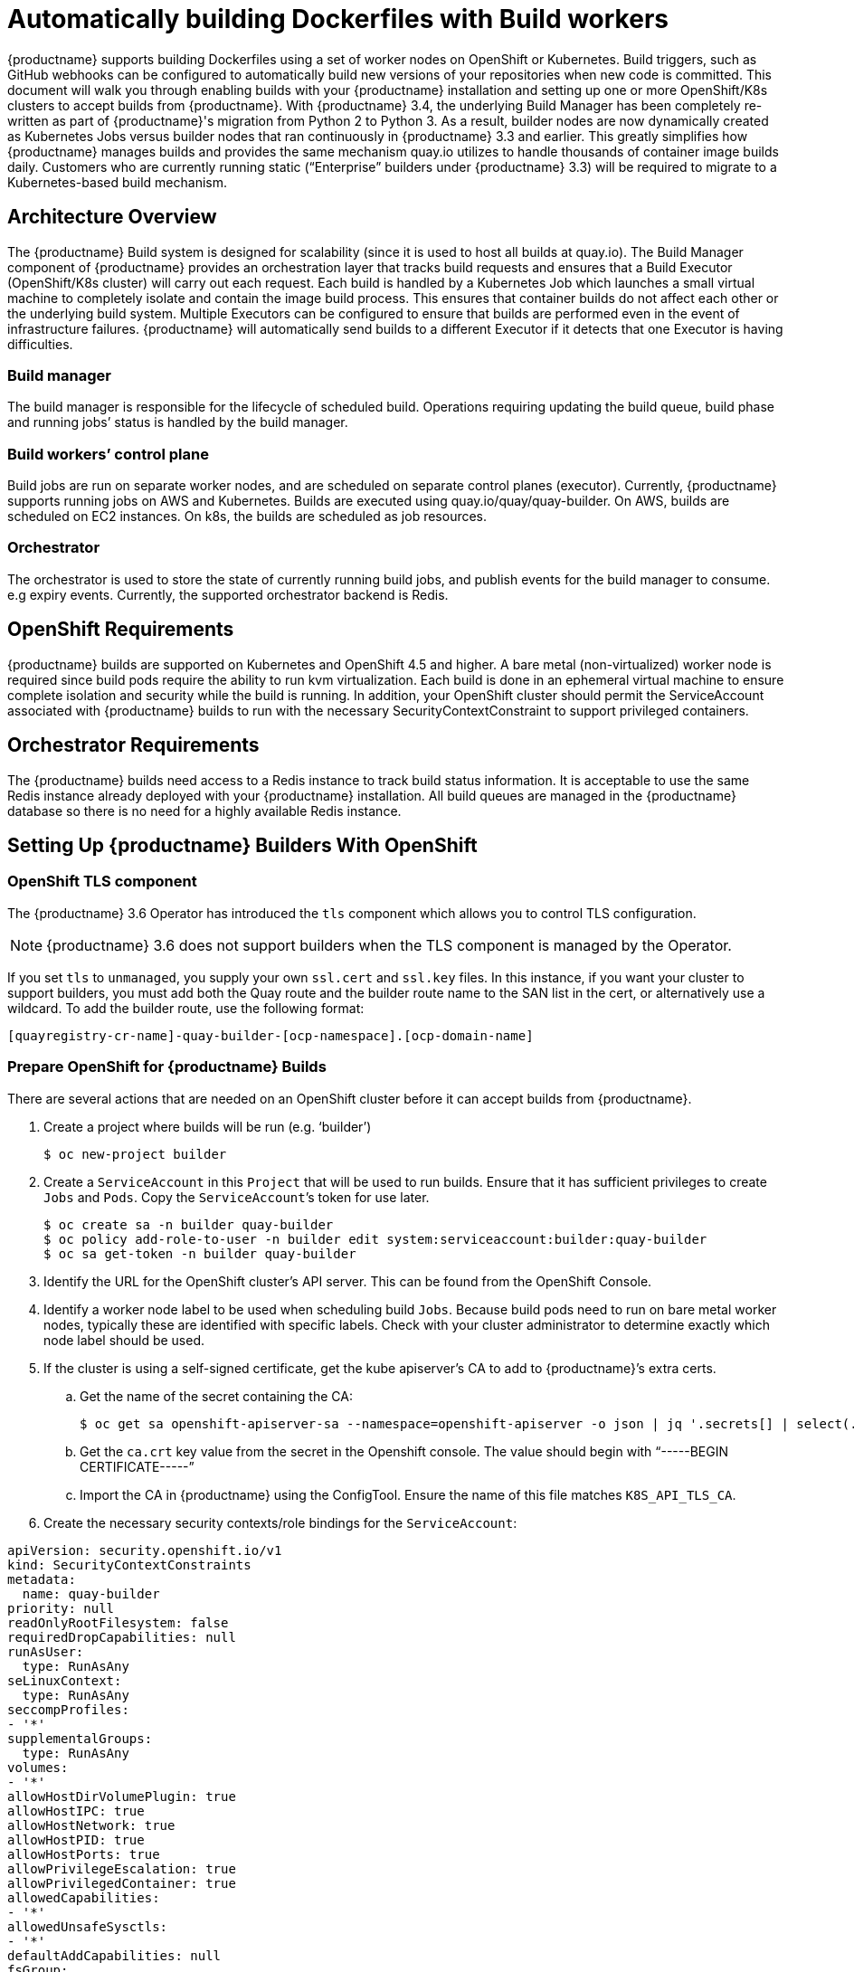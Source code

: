 [[build-support]]
= Automatically building Dockerfiles with Build workers

{productname} supports building Dockerfiles using a set of worker nodes on OpenShift or Kubernetes. Build triggers, such as GitHub webhooks can be configured to automatically build new versions of your repositories when new code is committed. This document will walk you through enabling builds with your {productname} installation and setting up one or more OpenShift/K8s clusters to accept builds from {productname}.
With {productname} 3.4, the underlying Build Manager has been completely re-written as part of {productname}'s migration from Python 2 to Python 3.  As a result, builder nodes are now dynamically created as Kubernetes Jobs versus builder nodes that ran continuously in {productname} 3.3 and earlier.  This greatly simplifies how {productname} manages builds and provides the same mechanism quay.io utilizes to handle thousands of container image builds daily.  Customers who are currently running static (“Enterprise” builders under {productname} 3.3) will be required to migrate to a Kubernetes-based build mechanism.

[[architecture-overview]]
== Architecture Overview
The {productname} Build system is designed for scalability (since it is used to host all builds at quay.io).  The Build Manager component of {productname} provides an orchestration layer that tracks build requests and ensures that a Build Executor (OpenShift/K8s cluster) will carry out each request.  Each build is handled by a Kubernetes Job which launches a small virtual machine to completely isolate and contain the image build process.  This ensures that container builds do not affect each other or the underlying build system.  Multiple Executors can be configured to ensure that builds are performed even in the event of infrastructure failures.  {productname} will automatically send builds to a different Executor if it detects that one Executor is having difficulties.

ifdef::downstream[]
[NOTE]
====
The upstream version of Red Hat Quay provides instructions on how to configure an AWS/EC2 based Executor.  This configuration is not supported for Red Hat Quay customers.
====
endif::downstream[]

=== Build manager
The build manager is responsible for the lifecycle of scheduled build. Operations requiring updating the build queue, build phase and running jobs’ status is handled by the build manager.

=== Build workers’ control plane
Build jobs are run on separate worker nodes, and are scheduled on separate control planes (executor). Currently, {productname} supports running jobs on AWS and Kubernetes. Builds are executed using quay.io/quay/quay-builder. On AWS, builds are scheduled on EC2 instances. On k8s, the builds are scheduled as job resources.

=== Orchestrator
The orchestrator is used to store the state of currently running build jobs, and publish events for the build manager to consume. e.g expiry events. Currently, the supported orchestrator backend is Redis.


[[openshift-requirements]]
== OpenShift Requirements
{productname} builds are supported on Kubernetes and OpenShift 4.5 and higher.  A bare metal (non-virtualized) worker node is required since build pods require the ability to run kvm virtualization.  Each build is done in an ephemeral virtual machine to ensure complete isolation and security while the build is running.  In addition, your OpenShift cluster should permit the ServiceAccount associated with {productname} builds to run with the necessary SecurityContextConstraint to support privileged containers.


[[orchestrator-requirements]]
== Orchestrator Requirements
The {productname} builds need access to a Redis instance to track build status information.  It is acceptable to use the same Redis instance already deployed with your {productname} installation.  All build queues are managed in the {productname} database so there is no need for a highly available Redis instance.



[[setting-up-builders]]
== Setting Up {productname} Builders With OpenShift

=== OpenShift TLS component

The {productname} 3.6 Operator has introduced the `tls` component which allows you to control TLS configuration.

[NOTE]
====
{productname} 3.6 does not support builders when the TLS component is managed by the Operator.
====

If you set `tls` to `unmanaged`, you supply your own `ssl.cert` and `ssl.key` files. In this instance, if you want your cluster to support builders, you must add both the Quay route and the builder route name to the SAN list in the cert, or alternatively use a wildcard.  To add the builder route, use the following format:

[source,bash]
----
[quayregistry-cr-name]-quay-builder-[ocp-namespace].[ocp-domain-name]
----




=== Prepare OpenShift for {productname} Builds
There are several actions that are needed on an OpenShift cluster before it can accept builds from {productname}.

. Create a project where builds will be run (e.g. ‘builder’)
+
```
$ oc new-project builder
```
+
. Create a `ServiceAccount` in this `Project` that will be used to run builds.  Ensure that it has sufficient privileges to create `Jobs` and `Pods`.  Copy the `ServiceAccount`’s token for use later.
+
```
$ oc create sa -n builder quay-builder
$ oc policy add-role-to-user -n builder edit system:serviceaccount:builder:quay-builder
$ oc sa get-token -n builder quay-builder
```
+
. Identify the URL for the OpenShift cluster’s API server.  This can be found from the OpenShift Console.
. Identify a worker node label to be used when scheduling build `Jobs`.  Because build pods need to run on bare metal worker nodes, typically these are identified with specific labels.  Check with your cluster administrator to determine exactly which node label should be used.
. If the cluster is using a self-signed certificate, get the kube apiserver’s CA to add to {productname}’s extra certs.
.. Get the name of the secret containing the CA:
+
```
$ oc get sa openshift-apiserver-sa --namespace=openshift-apiserver -o json | jq '.secrets[] | select(.name | contains("openshift-apiserver-sa-token"))'.name
```
+
.. Get the `ca.crt` key value from the secret in the Openshift console. The value should begin with “-----BEGIN CERTIFICATE-----”
.. Import the CA in {productname} using the ConfigTool. Ensure the name of this file matches `K8S_API_TLS_CA`.
. Create the necessary security contexts/role bindings for the `ServiceAccount`:
[source,yaml]
----
apiVersion: security.openshift.io/v1
kind: SecurityContextConstraints
metadata:
  name: quay-builder
priority: null
readOnlyRootFilesystem: false
requiredDropCapabilities: null
runAsUser:
  type: RunAsAny
seLinuxContext:
  type: RunAsAny
seccompProfiles:
- '*'
supplementalGroups:
  type: RunAsAny
volumes:
- '*'
allowHostDirVolumePlugin: true
allowHostIPC: true
allowHostNetwork: true
allowHostPID: true
allowHostPorts: true
allowPrivilegeEscalation: true
allowPrivilegedContainer: true
allowedCapabilities:
- '*'
allowedUnsafeSysctls:
- '*'
defaultAddCapabilities: null
fsGroup:
  type: RunAsAny
---
apiVersion: rbac.authorization.k8s.io/v1
kind: Role
metadata:
  name: quay-builder-scc
  namespace: builder
rules:
- apiGroups:
  - security.openshift.io
  resourceNames:
  - quay-builder
  resources:
  - securitycontextconstraints
  verbs:
  - use
---
apiVersion: rbac.authorization.k8s.io/v1
kind: RoleBinding
metadata:
  name: quay-builder-scc
  namespace: builder
subjects:
- kind: ServiceAccount
  name: quay-builder
roleRef:
  apiGroup: rbac.authorization.k8s.io
  kind: Role
  name: quay-builder-scc
----

=== Enable Builders and add Build Configuration to {productname}’s Configuration Bundle

. Ensure that you’ve got Builds enabled in your {productname} configuration.
[source,yaml]
----
FEATURE_BUILD_SUPPORT: True
----
. Add the following to your {productname} configuration bundle, replacing each value with a value specific to your installation.

[NOTE]
====
Currently only the Build feature itself can be enabled via the {productname} Config Tool.  The actual configuration of the Build Manager and Executors must be done manually in the config.yaml file.
====
[source,yaml]
----
BUILD_MANAGER:
- ephemeral
- ALLOWED_WORKER_COUNT: 1
  ORCHESTRATOR_PREFIX: buildman/production/
  ORCHESTRATOR:
    REDIS_HOST: quay-redis-host
    REDIS_PASSWORD: quay-redis-password
    REDIS_SSL: true
    REDIS_SKIP_KEYSPACE_EVENT_SETUP: false
  EXECUTORS:
  - EXECUTOR: kubernetes
    BUILDER_NAMESPACE: builder
    K8S_API_SERVER: api.openshift.somehost.org:6443
    K8S_API_TLS_CA: /conf/stack/extra_ca_certs/build_cluster.crt
    VOLUME_SIZE: 8G
    KUBERNETES_DISTRIBUTION: openshift
    CONTAINER_MEMORY_LIMITS: 5120Mi
    CONTAINER_CPU_LIMITS: 1000m
    CONTAINER_MEMORY_REQUEST: 3968Mi
    CONTAINER_CPU_REQUEST: 500m
    NODE_SELECTOR_LABEL_KEY: beta.kubernetes.io/instance-type
    NODE_SELECTOR_LABEL_VALUE: n1-standard-4
    CONTAINER_RUNTIME: podman
    SERVICE_ACCOUNT_NAME: *****
    SERVICE_ACCOUNT_TOKEN: *****
    QUAY_USERNAME: quay-username
    QUAY_PASSWORD: quay-password
    WORKER_IMAGE: <registry>/quay-quay-builder
    WORKER_TAG: some_tag
    BUILDER_VM_CONTAINER_IMAGE: <registry>/quay-quay-builder-qemu-rhcos:v3.4.0
    SETUP_TIME: 180
    MINIMUM_RETRY_THRESHOLD: 0
    SSH_AUTHORIZED_KEYS:
    - ssh-rsa 12345 someuser@email.com
    - ssh-rsa 67890 someuser2@email.com
----

Each configuration field is explained below.

ALLOWED_WORKER_COUNT:: Defines how many Build Workers are instantiated per {productname} Pod.  Typically this is ‘1’.
ORCHESTRATOR_PREFIX:: Defines a unique prefix to be added to all Redis keys (useful to isolate Orchestrator values from other Redis keys).
REDIS_HOST:: Hostname for your Redis service.
REDIS_PASSWORD:: Password to authenticate into your Redis service.
REDIS_SSL:: Defines whether or not your Redis connection uses SSL.
REDIS_SKIP_KEYSPACE_EVENT_SETUP:: By default, {productname} does not set up the keyspace events required for key events at runtime. To do so, set REDIS_SKIP_KEYSPACE_EVENT_SETUP to `false`.
EXECUTOR:: Starts a definition of an Executor of this type.  Valid values are ‘kubernetes’ and ‘ec2’
BUILDER_NAMESPACE:: Kubernetes namespace where {productname} builds will take place
K8S_API_SERVER:: Hostname for API Server of OpenShift cluster where builds will take place
K8S_API_TLS_CA:: The filepath in the `Quay` container of the build cluster's CA certificate for the Quay app to trust when making API calls.
KUBERNETES_DISTRIBUTION:: Indicates which type of Kubernetes is being used.  Valid values are ‘openshift’ and ‘k8s’.
CONTAINER_*:: Define the resource requests and limits for each build pod.
NODE_SELECTOR_*:: Defines the node selector label name/value pair where build Pods should be scheduled.
CONTAINER_RUNTIME:: Specifies whether the builder should run `docker` or `podman`.  Customers using Red Hat’s `quay-builder` image should set this to `podman`.
SERVICE_ACCOUNT_NAME/SERVICE_ACCOUNT_TOKEN:: Defines the Service Account name/token that will be used by build Pods.
QUAY_USERNAME/QUAY_PASSWORD:: Defines the registry credentials needed to pull the {productname} build worker image that is specified in the WORKER_IMAGE field.
ifdef::upstream[]
This is useful if pulling a non-public quay-builder image from quay.io.
endif::upstream[]
ifdef::downstream[]
Customers should provide a Red Hat Service Account credential as defined in the section "Creating Registry Service Accounts" against registry.redhat.io in the article at https://access.redhat.com/RegistryAuthentication.
endif::downstream[]
WORKER_IMAGE:: Image reference for the {productname} builder image.
ifdef::upstream[]
quay.io/quay/quay-builder
endif::upstream[]
ifdef::downstream[]
registry.redhat.io/quay/quay-builder
endif::downstream[]
WORKER_TAG:: Tag for the builder image desired.
ifdef::upstream[]
Typically this is latest.
endif::upstream[]
ifdef::downstream[]
The latest version is v3.4.0.
endif::downstream[]
BUILDER_VM_CONTAINER_IMAGE:: The full reference to the container image holding the internal VM needed to run each {productname} build
ifdef::upstream[]
(`quay.io/quay/quay-builder-qemu-fedoracoreos:latest`).
endif::upstream[]
ifdef::downstream[]
(`registry.redhat.io/quay/quay-builder-qemu-rhcos:v3.4.0`).
endif::downstream[]
SETUP_TIME:: Specifies the number of seconds at which a build times out if it has not yet registered itself with the Build Manager (default is 500 seconds).  Builds that time out are attempted to be restarted three times.  If the build does not register itself after three attempts it is considered failed.
MINIMUM_RETRY_THRESHOLD:: This setting is used with multiple Executors; it indicates how many retries are attempted to start a build before a different Executor is chosen.  Setting to 0 means there are no restrictions on how many tries the build job needs to have.  This value should be kept intentionally small (three or less) to ensure failovers happen quickly in the event of infrastructure failures.
E.g Kubernetes is set as the first executor and EC2 as the second executor. If we want the last attempt to run a job to always be executed on EC2 and not Kubernetes, we would set the Kubernetes executor’s `MINIMUM_RETRY_THRESHOLD` to 1 and EC2’s `MINIMUM_RETRY_THRESHOLD` to 0 (defaults to 0 if not set).
In this case, kubernetes’ `MINIMUM_RETRY_THRESHOLD` > retries_remaining(1) would evaluate to False, thus falling back to the second executor configured
SSH_AUTHORIZED_KEYS:: List of ssh keys to bootstrap in the ignition config. This allows other keys to be used to ssh into the EC2 instance or QEMU VM

ifdef::upstream[]
== Setting Up {productname} Builders with AWS
In addition to OpenShift, {productname} can also be configured to use AWS EC2 instances as build worker nodes.  This is useful for situations where you may want to have EC2 based builds available as a backup solution in the event your OpenShift build workers are overloaded or unavailable.

The setup steps are identical to OpenShift based builds with the following changes in your {productname} configuration bundle.

[source,yaml]
----
  EXECUTORS:
    - EXECUTOR: ec2
      QUAY_USERNAME: quayusertopullworker
      QUAY_PASSWORD: quaypass
      WORKER_IMAGE: quay.io/quay/quay-builder
      WORKER_TAG: latest
      EC2_REGION: us-east-1
      COREOS_AMI: ami-02545325b519192df # Fedora CoreOS
      AWS_ACCESS_KEY: *****
      AWS_SECRET_KEY: *****
      EC2_INSTANCE_TYPE: t2.large
      EC2_VPC_SUBNET_ID: subnet-somesubnet
      EC2_SECURITY_GROUP_IDS:
      - sg-somesg
      EC2_KEY_NAME: Some key
      BLOCK_DEVICE_SIZE: 58
      SSH_AUTHORIZED_KEYS:
      - ssh-rsa 12345 someuser@email.com
      - ssh-rsa 67890 someuser2@email.com
----

COREOS_AMI:: Specifies an AMI name where builds will be run.  Unlike the OpenShift based builds, these container builds are done directly within an ephemeral EC2 instance.  This AMI must utilize ignition and contain a docker.  The AMI shown in this example is used by quay.io for its build system.

[NOTE]
====
AWS builds are not supported by Red Hat and are currently provided as an upstream feature only.
====

endif::upstream[]

== OpenShift Routes Limitation

[NOTE]
====
This section only applies if you are using the Quay Operator on OpenShift with managed `route` component.
====

Due to a limitation of OpenShift `Routes` to only be able to serve traffic to a single port, additional steps are required to set up builds. Ensure that your `kubectl` or `oc` CLI tool is configured to work with the cluster where the Quay Operator is installed and that your `QuayRegistry` exists (not necessarily the same as the bare metal cluster where your builders run).

* Ensure that HTTP/2 ingress is enabled on the OpenShift cluster by following link:https://docs.openshift.com/container-platform/4.5/networking/ingress-operator.html#nw-http2-haproxy_configuring-ingress[these steps].

* The Quay Operator will create a `Route` which directs gRPC traffic to the build manager server running inside the existing Quay pod(s). If you want to use a custom hostname (such as a subdomain like `builder.registry.example.com`), ensure that you create a CNAME record with your DNS provider which points to the `status.ingress[0].host` of the created `Route`:
+
----
$ kubectl get -n <namespace> route <quayregistry-name>-quay-builder -o jsonpath={.status.ingress[0].host}
----

* Using the OpenShift UI or CLI, update the `Secret` referenced by `spec.configBundleSecret` of the `QuayRegistry` with the build cluster CA certificate (name the key `extra_ca_cert_build_cluster.cert`), and update the `config.yaml` entry with the correct values referenced in the builder config above (depending on your build executor) along with the `BUILDMAN_HOSTNAME` field:
+
[source,yaml]
----
BUILDMAN_HOSTNAME: <build-manager-hostname>
BUILD_MANAGER:
- ephemeral
- ALLOWED_WORKER_COUNT: 1
  ORCHESTRATOR_PREFIX: buildman/production/
  ORCHESTRATOR:
    REDIS_HOST: quay-redis-host
    REDIS_PASSWORD: quay-redis-password
    REDIS_SSL: true
    REDIS_SKIP_KEYSPACE_EVENT_SETUP: false
  EXECUTORS:
  - EXECUTOR: kubernetes
    BUILDER_NAMESPACE: builder
    ...
----

The extra configuration field is explained below:

BUILDMAN_HOSTNAME:: The externally accessible server hostname which the build jobs use to communicate back to the build manager. Default is the same as `SERVER_HOSTNAME`. For OpenShift `Route`, it is either `status.ingress[0].host` or the CNAME entry if using a custom hostname. `BUILDMAN_HOSTNAME` **needs** to include the port number, e.g `somehost:443` for Openshift Route, as the gRPC client used to communicate with the build manager does not infer any port if omitted.

== Troubleshooting Builds
The builder instances started by the build manager are ephemeral. This means that they will either get shut down by {productname}} on timeouts/failure or garbage collected by the control plane (EC2/K8s). This means that in order to get the builder logs, one needs to do so **while** the builds are running.

=== DEBUG config flag
A DEBUG flag can be set in order to prevent the builder instances from getting cleaned up after completion/failure. To do so, in the desired executor configuration, set DEBUG to true. For example:

[source,yaml]
----
  EXECUTORS:
    - EXECUTOR: ec2
      DEBUG: true
      ...
    - EXECUTOR: kubernetes
      DEBUG: true
      ...
----

When set to true, DEBUG will prevent the build nodes from shutting down after the quay-builder service is done or fails, and will prevent the build manager from cleaning up the instances (terminating EC2 instances or deleting k8s jobs).
This will allow debugging builder node issues, and **should not** be set in a production environment. The lifetime service will still exist. i.e The instance will still shutdown after approximately 2 hours (EC2 instances will terminate, k8s jobs will complete)
Setting DEBUG will also affect ALLOWED_WORKER_COUNT, as the unterminated instances/jobs will still count towards the total number of running workers. This means the existing builder workers will need to manually be deleted if ALLOWED_WORKER_COUNT is reached to be able to schedule new builds.

Use the followings steps:

ifdef::upstream[]
=== EC2
. Start a build in {productname}
. In the EC2 console, identify the instance started for the build. Build instances are named “Quay Ephemeral Builder” with Tag {“BuildUUID”: <uuid>}
. Using the SSH key set by EC2_KEY_NAME, login to the builder instance with:
+
```
$ ssh -i /path/to/ssh/key/in/ec2/or/config/id_rsa core@<instance-ip>
```
+
. Get the quay-builder service logs:
+
```
$ systemctl status quay-builder
$ journalctl -f -u quay-builder
```


=== OpenShift/K8S
endif::upstream[]

. The guest VM forwards its SSH port (22) to its host’s (the pod) port 2222. Port forward the builder pod’s port 2222 to a port on localhost. e.g
+
```
$ kubectl port-forward <builder pod> 9999:2222
```
+
. SSH into the VM running inside the container using a key set from SSH_AUTHORIZED_KEYS:
+
```
$ ssh -i /path/to/ssh/key/set/in/ssh_authorized_keys -p 9999 core@localhost
```
+
. Get the quay-builder service logs:
+
```
$ systemctl status quay-builder
$ journalctl -f -u quay-builder
```
+
* Step 2-3 can also be done in a single SSH command:
+
```
$ ssh -i /path/to/ssh/key/set/in/ssh_authorized_keys -p 9999 core@localhost ‘systemctl status quay-builder’
$ ssh -i /path/to/ssh/key/set/in/ssh_authorized_keys -p 9999 core@localhost ‘journalctl -f -u quay-builder’
```


[[set-up-github-build]]
== Setting up GitHub builds (optional)
If your organization plans to have builds be conducted via pushes to GitHub
(or GitHub Enterprise), continue with _Creating an OAuth application in GitHub_.
